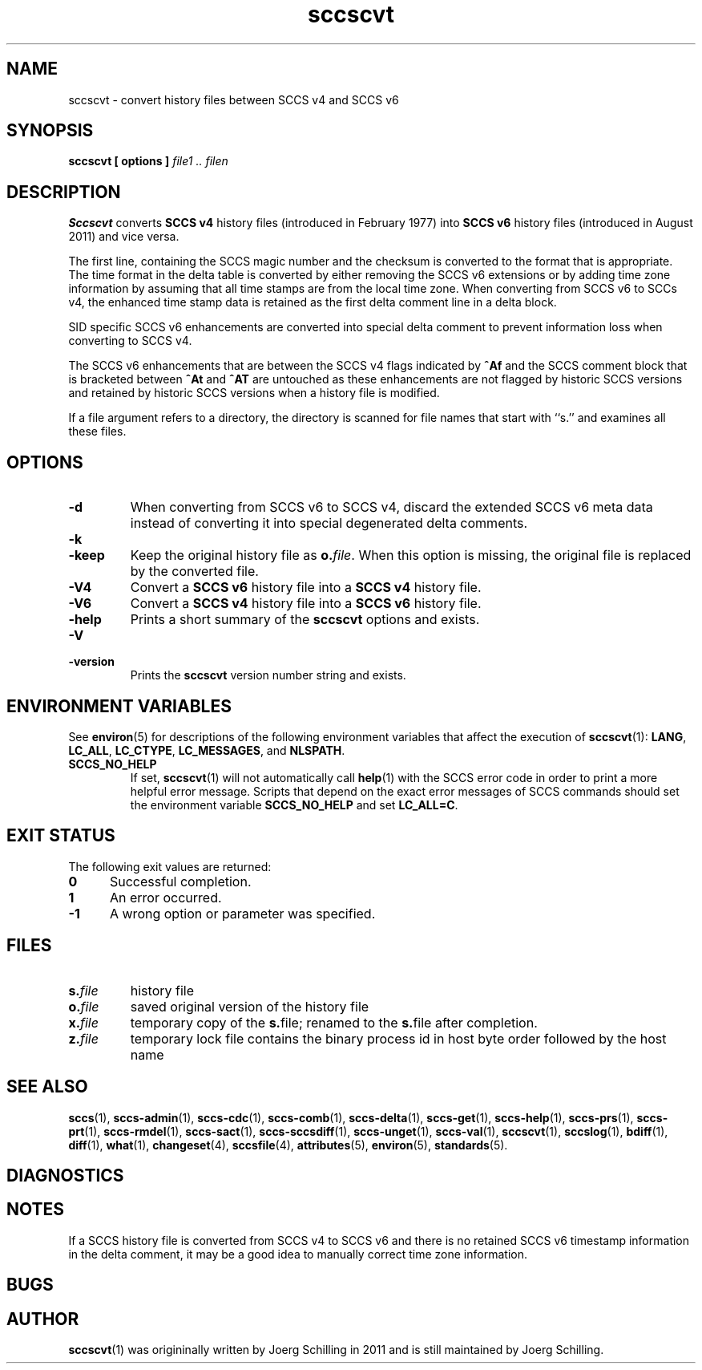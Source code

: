 .\" @(#)sccscvt.1	1.9 14/09/15 Copyright 2011-2014 J. Schilling
.\" Manual page for sccscvt
.\"
.\" The contents of this file are subject to the terms of the
.\" Common Development and Distribution License, Version 1.0 only
.\" (the "License").  You may not use this file except in compliance
.\" with the License.
.\"
.\" See the file CDDL.Schily.txt in this distribution for details.
.\" A copy of the CDDL is also available via the Internet at
.\" http://www.opensource.org/licenses/cddl1.txt
.\"
.\" When distributing Covered Code, include this CDDL HEADER in each
.\" file and include the License file CDDL.Schily.txt from this distribution.
.\"
.if t .ds a \v'-0.55m'\h'0.00n'\z.\h'0.40n'\z.\v'0.55m'\h'-0.40n'a
.if t .ds o \v'-0.55m'\h'0.00n'\z.\h'0.45n'\z.\v'0.55m'\h'-0.45n'o
.if t .ds u \v'-0.55m'\h'0.00n'\z.\h'0.40n'\z.\v'0.55m'\h'-0.40n'u
.if t .ds A \v'-0.77m'\h'0.25n'\z.\h'0.45n'\z.\v'0.77m'\h'-0.70n'A
.if t .ds O \v'-0.77m'\h'0.25n'\z.\h'0.45n'\z.\v'0.77m'\h'-0.70n'O
.if t .ds U \v'-0.77m'\h'0.30n'\z.\h'0.45n'\z.\v'0.77m'\h'-0.75n'U
.if t .ds s \\(*b
.if t .ds S SS
.if n .ds a ae
.if n .ds o oe
.if n .ds u ue
.if n .ds s sz
.TH sccscvt 1 "2014/09/15" "J\*org Schilling" "Schily\'s USER COMMANDS"
.SH NAME
sccscvt \- convert history files between SCCS v4 and SCCS v6
.SH SYNOPSIS
.B
sccscvt
.B "[ options ]"
.I file1 .. filen
.SH DESCRIPTION
.B Sccscvt
converts
.B SCCS v4
history files (introduced in February 1977) into
.B SCCS v6
history files (introduced in August 2011) and vice versa.
.LP
The first line, containing the SCCS magic number and the checksum is converted to the
format that is appropriate. The time format in the delta table is converted by either
removing the SCCS v6 extensions or by adding time zone information by assuming that all
time stamps are from the local time zone. When converting from SCCS v6 to SCCs v4, the
enhanced time stamp data is retained as the first delta comment line in a delta block.
.LP
SID specific SCCS v6 enhancements are converted into special delta comment to prevent
information loss when converting to SCCS v4.
.LP
The SCCS v6 enhancements that are between the SCCS v4 flags indicated by
.B ^Af
and the SCCS comment block that is bracketed between
.B ^At
and
.B ^AT
are untouched as these enhancements are not flagged by historic SCCS versions
and retained by historic SCCS versions when a history file is modified.
.LP
If a file argument refers to a directory, the directory is scanned
for file names that start with ``s.'' and examines all these files.
. \" .SH RETURNS
. \" .SH ERRORS
.SH OPTIONS
.LP
.TP
.B \-d
When converting from SCCS v6 to SCCS v4,
discard the extended SCCS v6 meta data instead of converting it into special degenerated
delta comments.
.TP
.B \-k
.TP
.B \-keep
Keep the original history file as
.BI o. file\fR.
When this option is missing, the original file is replaced by the converted file.
.TP
.B \-V4
Convert a
.B SCCS v6
history file into a
.B SCCS v4
history file.
.TP
.B \-V6
Convert a
.B SCCS v4
history file into a
.B SCCS v6
history file.
.TP
.B \-help
Prints a short summary of the 
.B sccscvt
options and exists.
.TP
.B \-V
.TP
.B \-version
Prints the
.B sccscvt
version number string and exists.
.\" .SH EXAMPLES

.SH ENVIRONMENT VARIABLES
.sp
.LP
See
.BR environ (5)
for descriptions of the following environment variables that affect the
execution of
.BR sccscvt (1):
.BR LANG ,
.BR LC_ALL ,
.BR LC_CTYPE ,
.BR LC_MESSAGES ,
and
.BR NLSPATH .
.br
.ne 4
.TP
.B SCCS_NO_HELP
If set,
.BR sccscvt (1)
will not automatically call
.BR help (1)
with the SCCS error code in order to print a more helpful
error message. Scripts that depend on the exact error messages
of SCCS commands should set the environment variable
.B SCCS_NO_HELP
and set
.BR LC_ALL=C .

.SH EXIT STATUS
.sp
.LP
The following exit values are returned:
.sp
.ne 2
.TP 5
.B 0
Successful completion.
.sp
.ne 2
.TP
.B 1
An error occurred.
.sp
.ne 2
.TP
.B -1
A wrong option or parameter was specified.

.SH FILES
.sp
.ne 2
.TP
.BI s. file
history file
.sp
.ne 2
.TP
.BI o. file
saved original version of the history file
.sp
.ne 2
.TP
.BI x. file
temporary copy of the
.BR s. file;
renamed to the
.BR s. file
after completion.

.sp
.ne 2
.TP
.BI z. file
temporary lock file contains the binary process id in host byte order
followed by the host name
.SH "SEE ALSO"
.LP
.BR sccs (1),
.BR sccs-admin (1),
.BR sccs-cdc (1),
.BR sccs-comb (1),
.BR sccs-delta (1),
.BR sccs-get (1),
.BR sccs-help (1),
.BR sccs-prs (1),
.BR sccs-prt (1),
.BR sccs-rmdel (1),
.BR sccs-sact (1),
.BR sccs-sccsdiff (1),
.BR sccs-unget (1),
.BR sccs-val (1),
.BR sccscvt (1),
.BR sccslog (1),
.BR bdiff (1), 
.BR diff (1), 
.BR what (1),
.BR changeset (4),
.BR sccsfile (4),
.BR attributes (5),
.BR environ (5),
.BR standards (5).

.SH DIAGNOSTICS
.SH NOTES
If a SCCS history file is converted from SCCS v4 to SCCS v6 and there is no
retained SCCS v6 timestamp information in the delta comment, it may be a good
idea to manually correct time zone information.
.SH BUGS
.SH AUTHOR
.BR sccscvt (1)
was origininally written by J\*org Schilling in 2011 and is still
maintained by J\*org Schilling.
